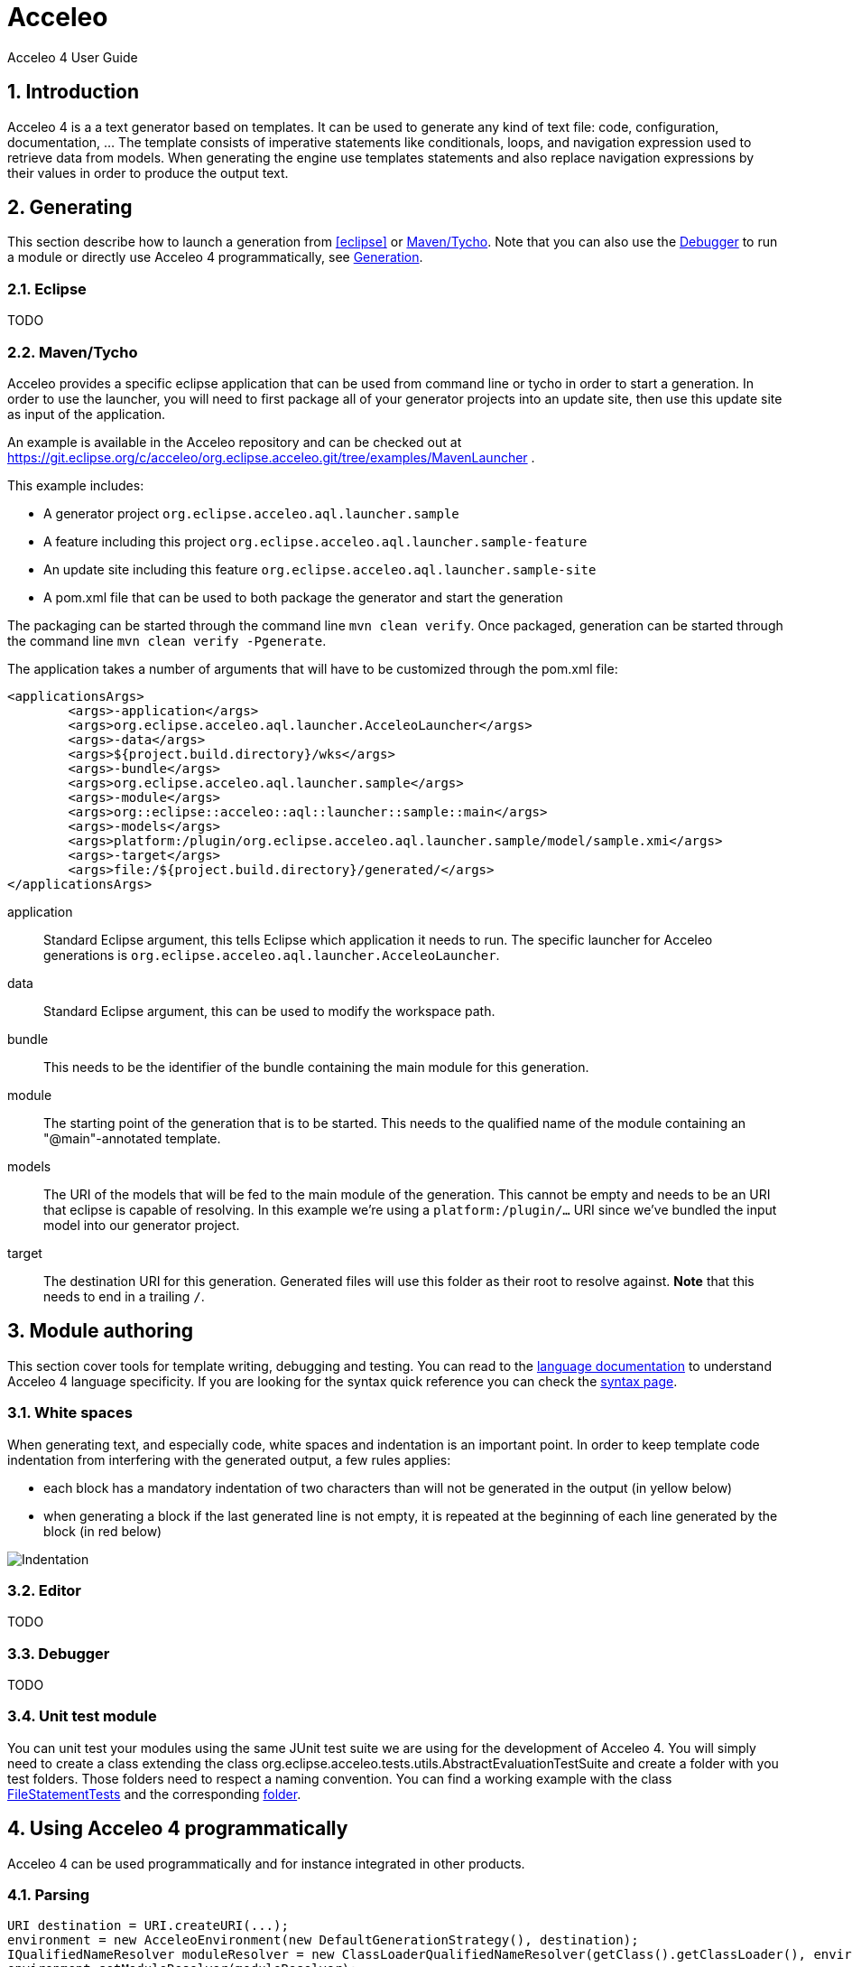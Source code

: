 = Acceleo
Acceleo 4 User Guide

:source-highlighter: highlightjs
:listing-caption: Listing
:toc:
:toclevels: 3
:sectnums:
:icons: image

== Introduction

Acceleo 4 is a a text generator based on templates. It can be used to generate any kind of text file: code, configuration, documentation, ... The template consists of imperative statements like conditionals, loops, and navigation expression used to retrieve data from models. When generating the engine use templates  statements and also replace navigation expressions by their values in order to produce the output text. 

== Generating

This section describe how to launch a generation from <<eclipse>> or <<_maventycho>>. Note that you can also use the <<_debugger>> to run a module or directly use Acceleo 4 programmatically, see <<_generation>>.

=== Eclipse

TODO

=== Maven/Tycho

Acceleo provides a specific eclipse application that can be used from command line or tycho in order to start a generation.
In order to use the launcher, you will need to first package all of your generator projects into an update site, then use this update site as input of the application.

An example is available in the Acceleo repository and can be checked out at https://git.eclipse.org/c/acceleo/org.eclipse.acceleo.git/tree/examples/MavenLauncher .

This example includes:

* A generator project `org.eclipse.acceleo.aql.launcher.sample`
* A feature including this project `org.eclipse.acceleo.aql.launcher.sample-feature`
* An update site including this feature `org.eclipse.acceleo.aql.launcher.sample-site`
* A pom.xml file that can be used to both package the generator and start the generation

The packaging can be started through the command line `mvn clean verify`.
Once packaged, generation can be started through the command line `mvn clean verify -Pgenerate`.

The application takes a number of arguments that will have to be customized through the pom.xml file:

----
<applicationsArgs>
	<args>-application</args>
	<args>org.eclipse.acceleo.aql.launcher.AcceleoLauncher</args>
	<args>-data</args>
	<args>${project.build.directory}/wks</args>
	<args>-bundle</args>
	<args>org.eclipse.acceleo.aql.launcher.sample</args>
	<args>-module</args>
	<args>org::eclipse::acceleo::aql::launcher::sample::main</args>
	<args>-models</args>
	<args>platform:/plugin/org.eclipse.acceleo.aql.launcher.sample/model/sample.xmi</args>
	<args>-target</args>
	<args>file:/${project.build.directory}/generated/</args>
</applicationsArgs>
----

application::
Standard Eclipse argument, this tells Eclipse which application it needs to run. The specific launcher for Acceleo generations is `org.eclipse.acceleo.aql.launcher.AcceleoLauncher`.
data::
Standard Eclipse argument, this can be used to modify the workspace path.
bundle::
This needs to be the identifier of the bundle containing the main module for this generation.
module::
The starting point of the generation that is to be started. This needs to the qualified name of the module containing an "@main"-annotated template.
models::
The URI of the models that will be fed to the main module of the generation. This cannot be empty and needs to be an URI that eclipse is capable of resolving. In this example we're using a `platform:/plugin/...` URI since we've bundled the input model into our generator project.
target::
The destination URI for this generation. Generated files will use this folder as their root to resolve against. *Note* that this needs to end in a trailing `/`.

== Module authoring

This section cover tools for template writing, debugging and testing. You can read to the link:language.html[language documentation] to understand Acceleo 4 language specificity. If you are looking for the syntax quick reference you can check the link:syntax.html[syntax page].

=== White spaces

When generating text, and especially code, white spaces and indentation is an important point. In order to keep template code indentation from interfering with the generated output, a few rules applies:

- each block has a mandatory indentation of two characters than will not be generated in the output (in yellow below)
- when generating a block if the last generated line is not empty, it is repeated at the beginning of each line generated by the block (in red below)

image::images/Indentation.png[Indentation] 

=== Editor

TODO

=== Debugger

TODO

=== Unit test module

You can unit test your modules using the same JUnit test suite we are using for the development of Acceleo 4. You will simply need to create a class extending the class org.eclipse.acceleo.tests.utils.AbstractEvaluationTestSuite and create a folder with you test folders. Those folders need to respect a naming convention. You can find a working example with the class https://git.eclipse.org/c/acceleo/org.eclipse.acceleo.git/tree/acceleo-aql/org.eclipse.acceleo.aql.tests/src/org/eclipse/acceleo/tests/evaluation/FileStatementTests.java?h=acceleo-aql[FileStatementTests] and the corresponding https://git.eclipse.org/c/acceleo/org.eclipse.acceleo.git/tree/acceleo-aql/org.eclipse.acceleo.aql.tests/resources/evaluation/fileStatement?h=acceleo-aql[folder].

== Using Acceleo 4 programmatically

Acceleo 4 can be used programmatically and for instance integrated in other products. 

=== Parsing

[source,java]
---------
URI destination = URI.createURI(...);
environment = new AcceleoEnvironment(new DefaultGenerationStrategy(), destination);
IQualifiedNameResolver moduleResolver = new ClassLoaderQualifiedNameResolver(getClass().getClassLoader(), environment.getQueryEnvironment());
environment.setModuleResolver(moduleResolver);
Module module = environment.getModule(qualifiedName);
---------


=== Validation

[source,java]
----
AcceleoValidator validator = new AcceleoValidator(environment);
List<IValidationMessage> messages = validator.validate(astResult, qualifiedName).getValidationMessages();
----

=== Completion

[source,java]
----
AcceleoCompletor completor = new AcceleoCompletor();
String source = ...;
List<ICompletionProposal> proposals = completor.getProposals(environment, source, position);
----

=== Generation

[source,java]
----
AcceleoEvaluator evaluator = new AcceleoEvaluator(environment);
ResourceSetImpl rs = new ResourceSetImpl();
Resource model = rs.getResource(..., true);
AcceleoUtil.generate(evaluator, environment, module, model);
----
